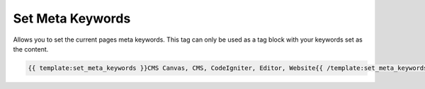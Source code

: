 
Set Meta Keywords
=================

Allows you to set the current pages meta keywords. This tag can only be used as a tag block with your keywords set as the content.

.. code-block:: php 

    {{ template:set_meta_keywords }}CMS Canvas, CMS, CodeIgniter, Editor, Website{{ /template:set_meta_keywords }}